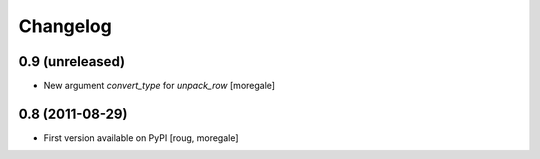 Changelog
=========

0.9 (unreleased)
----------------

* New argument `convert_type` for `unpack_row` [moregale]


0.8 (2011-08-29)
----------------

* First version available on PyPI [roug, moregale]
